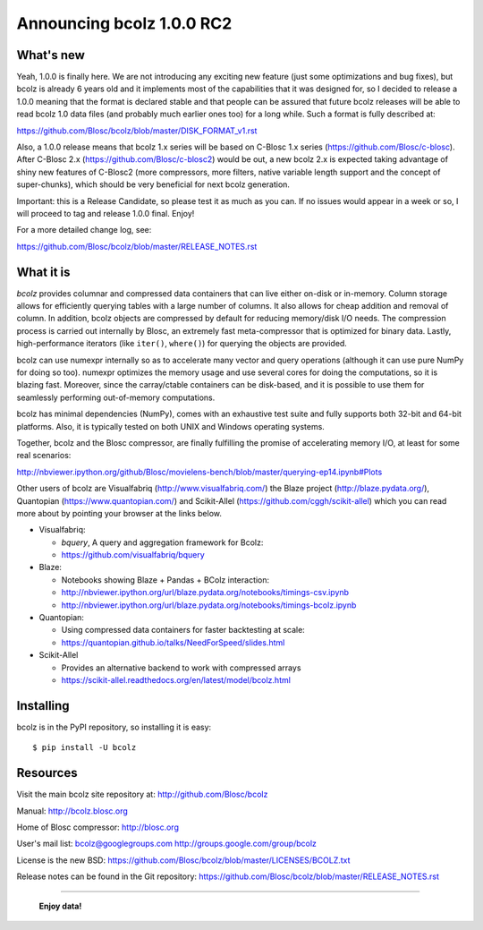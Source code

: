 ==========================
Announcing bcolz 1.0.0 RC2
==========================

What's new
==========

Yeah, 1.0.0 is finally here.  We are not introducing any exciting new
feature (just some optimizations and bug fixes), but bcolz is already 6
years old and it implements most of the capabilities that it was
designed for, so I decided to release a 1.0.0 meaning that the format is
declared stable and that people can be assured that future bcolz
releases will be able to read bcolz 1.0 data files (and probably much
earlier ones too) for a long while.  Such a format is fully described
at:

https://github.com/Blosc/bcolz/blob/master/DISK_FORMAT_v1.rst

Also, a 1.0.0 release means that bcolz 1.x series will be based on
C-Blosc 1.x series (https://github.com/Blosc/c-blosc).  After C-Blosc
2.x (https://github.com/Blosc/c-blosc2) would be out, a new bcolz 2.x is
expected taking advantage of shiny new features of C-Blosc2 (more
compressors, more filters, native variable length support and the
concept of super-chunks), which should be very beneficial for next bcolz
generation.

Important: this is a Release Candidate, so please test it as much as you
can.  If no issues would appear in a week or so, I will proceed to tag
and release 1.0.0 final.  Enjoy!

For a more detailed change log, see:

https://github.com/Blosc/bcolz/blob/master/RELEASE_NOTES.rst


What it is
==========

*bcolz* provides columnar and compressed data containers that can live
either on-disk or in-memory.  Column storage allows for efficiently
querying tables with a large number of columns.  It also allows for
cheap addition and removal of column.  In addition, bcolz objects are
compressed by default for reducing memory/disk I/O needs. The
compression process is carried out internally by Blosc, an
extremely fast meta-compressor that is optimized for binary data. Lastly,
high-performance iterators (like ``iter()``, ``where()``) for querying
the objects are provided.

bcolz can use numexpr internally so as to accelerate many vector and
query operations (although it can use pure NumPy for doing so too).
numexpr optimizes the memory usage and use several cores for doing the
computations, so it is blazing fast.  Moreover, since the carray/ctable
containers can be disk-based, and it is possible to use them for
seamlessly performing out-of-memory computations.

bcolz has minimal dependencies (NumPy), comes with an exhaustive test
suite and fully supports both 32-bit and 64-bit platforms.  Also, it is
typically tested on both UNIX and Windows operating systems.

Together, bcolz and the Blosc compressor, are finally fulfilling the
promise of accelerating memory I/O, at least for some real scenarios:

http://nbviewer.ipython.org/github/Blosc/movielens-bench/blob/master/querying-ep14.ipynb#Plots

Other users of bcolz are Visualfabriq (http://www.visualfabriq.com/) the
Blaze project (http://blaze.pydata.org/), Quantopian
(https://www.quantopian.com/) and Scikit-Allel
(https://github.com/cggh/scikit-allel) which you can read more about by
pointing your browser at the links below.

* Visualfabriq:

  * *bquery*, A query and aggregation framework for Bcolz:
  * https://github.com/visualfabriq/bquery

* Blaze:

  * Notebooks showing Blaze + Pandas + BColz interaction:
  * http://nbviewer.ipython.org/url/blaze.pydata.org/notebooks/timings-csv.ipynb
  * http://nbviewer.ipython.org/url/blaze.pydata.org/notebooks/timings-bcolz.ipynb

* Quantopian:

  * Using compressed data containers for faster backtesting at scale:
  * https://quantopian.github.io/talks/NeedForSpeed/slides.html

* Scikit-Allel

  * Provides an alternative backend to work with compressed arrays
  * https://scikit-allel.readthedocs.org/en/latest/model/bcolz.html

Installing
==========

bcolz is in the PyPI repository, so installing it is easy::

    $ pip install -U bcolz


Resources
=========

Visit the main bcolz site repository at:
http://github.com/Blosc/bcolz

Manual:
http://bcolz.blosc.org

Home of Blosc compressor:
http://blosc.org

User's mail list:
bcolz@googlegroups.com
http://groups.google.com/group/bcolz

License is the new BSD:
https://github.com/Blosc/bcolz/blob/master/LICENSES/BCOLZ.txt

Release notes can be found in the Git repository:
https://github.com/Blosc/bcolz/blob/master/RELEASE_NOTES.rst

----

  **Enjoy data!**


.. Local Variables:
.. mode: rst
.. coding: utf-8
.. fill-column: 72
.. End:
.. vim: set textwidth=72:
